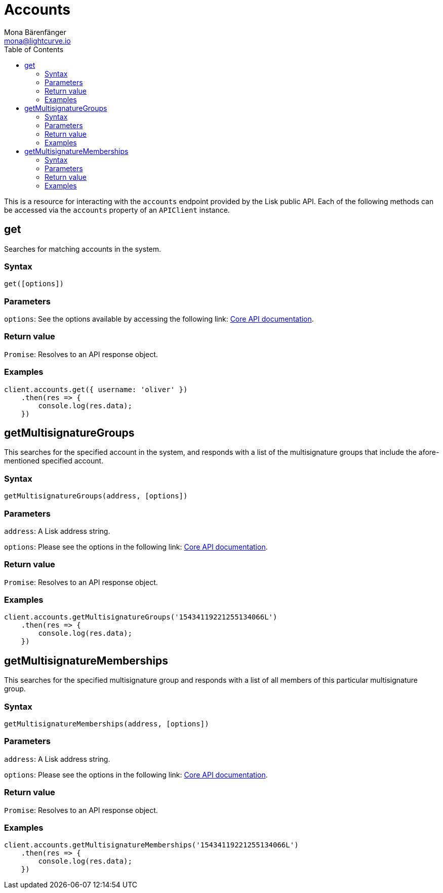 = Accounts
Mona Bärenfänger <mona@lightcurve.io>
:description: Technical references for the Account endpoints of the API Client package of Lisk Elements, including usage examples, parameters & example responses.
:toc:
:v_core: v3

:url_lisk_core_api: {v_core}@lisk-core::reference/api.adoc


This is a resource for interacting with the `accounts` endpoint provided by the Lisk public API. Each of the following methods can be accessed via the `accounts` property of an `APIClient` instance.

== get

Searches for matching accounts in the system.

=== Syntax

[source,js]
----
get([options])
----

=== Parameters

`options`: See the options available by accessing the following link: xref:{url_lisk_core_api}[Core API documentation].

=== Return value

`Promise`: Resolves to an API response object.

=== Examples

[source,js]
----
client.accounts.get({ username: 'oliver' })
    .then(res => {
        console.log(res.data);
    })
----

== getMultisignatureGroups

This searches for the specified account in the system, and responds with a list of the multisignature groups that include the afore-mentioned specified account.

=== Syntax

[source,js]
----
getMultisignatureGroups(address, [options])
----

=== Parameters

`address`: A Lisk address string.

`options`: Please see the options in the following link: xref:{url_lisk_core_api}[Core API documentation].

=== Return value

`Promise`: Resolves to an API response object.

=== Examples

[source,js]
----
client.accounts.getMultisignatureGroups('15434119221255134066L')
    .then(res => {
        console.log(res.data);
    })
----

== getMultisignatureMemberships

This searches for the specified multisignature group and responds with a list of all members of this particular multisignature group.

=== Syntax

[source,js]
----
getMultisignatureMemberships(address, [options])
----

=== Parameters

`address`: A Lisk address string.

`options`: Please see the options in the following link: xref:{url_lisk_core_api}[Core API documentation].

=== Return value

`Promise`: Resolves to an API response object.

=== Examples

[source,js]
----
client.accounts.getMultisignatureMemberships('15434119221255134066L')
    .then(res => {
        console.log(res.data);
    })
----
